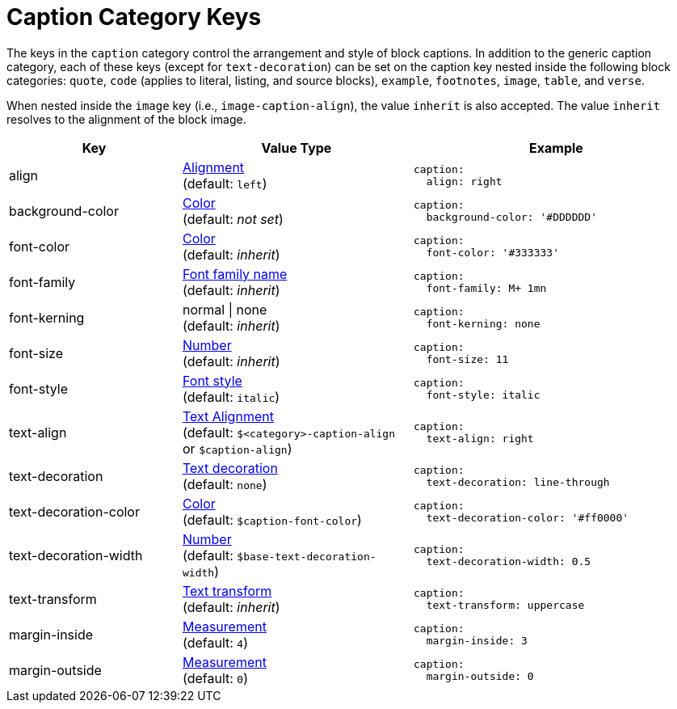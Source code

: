 = Caption Category Keys
:navtitle: Caption
:source-language: yaml

The keys in the `caption` category control the arrangement and style of block captions.
In addition to the generic caption category, each of these keys (except for `text-decoration`) can be set on the caption key nested inside the following block categories: `quote`, `code` (applies to literal, listing, and source blocks), `example`, `footnotes`, `image`, `table`, and `verse`.

When nested inside the `image` key (i.e., `image-caption-align`), the value `inherit` is also accepted.
The value `inherit` resolves to the alignment of the block image.

[cols="3,4,5a"]
|===
|Key |Value Type |Example

|align
|xref:blocks.adoc#align[Alignment] +
(default: `left`)
|[source]
caption:
  align: right

|background-color
|xref:color.adoc[Color] +
(default: _not set_)
|[source]
caption:
  background-color: '#DDDDDD'

|font-color
|xref:color.adoc[Color] +
(default: _inherit_)
|[source]
caption:
  font-color: '#333333'

|font-family
|xref:font-support.adoc[Font family name] +
(default: _inherit_)
|[source]
caption:
  font-family: M+ 1mn

|font-kerning
|normal {vbar} none +
(default: _inherit_)
|[source]
caption:
  font-kerning: none

|font-size
|xref:language.adoc#values[Number] +
(default: _inherit_)
|[source]
caption:
  font-size: 11

|font-style
|xref:text.adoc#font-style[Font style] +
(default: `italic`)
|[source]
caption:
  font-style: italic

|text-align
|xref:text.adoc#text-align[Text Alignment] +
(default: `$<category>-caption-align` or `$caption-align`)
|[source]
caption:
  text-align: right

|text-decoration
|xref:text.adoc#decoration[Text decoration] +
(default: `none`)
|[source]
caption:
  text-decoration: line-through

|text-decoration-color
|xref:color.adoc[Color] +
(default: `$caption-font-color`)
|[source]
caption:
  text-decoration-color: '#ff0000'

|text-decoration-width
|xref:language.adoc#values[Number] +
(default: `$base-text-decoration-width`)
|[source]
caption:
  text-decoration-width: 0.5

|text-transform
|xref:text.adoc#transform[Text transform] +
(default: _inherit_)
|[source]
caption:
  text-transform: uppercase

|margin-inside
|xref:measurement-units.adoc[Measurement] +
(default: `4`)
|[source]
caption:
  margin-inside: 3

|margin-outside
|xref:measurement-units.adoc[Measurement] +
(default: `0`)
|[source]
caption:
  margin-outside: 0
|===
